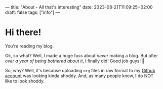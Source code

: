 ---
title: "About - All that's interesting"
date: 2023-08-21T11:09:25+02:00
draft: false
tags: ["info"]
---

* Hi there!
You're reading my blog.

Ok, so what? Well, I made a huge fuss about /never/ making a blog. But after /over a year of being bothered about it/, I finally did! Good job guys! 🤣

So, why? Well, it's because uploading =org= files in raw format to my [[https://www.github.com/summeremacs][Github account]] was looking kinda shoddy. And, as many people know, I do NOT like to look shoddy.


